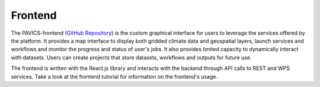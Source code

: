 ========
Frontend
========

.. image:: images/PAVICS_data_overlay.png
	:alt: An example of the PAVICS-frontend in action

The PAVICS-frontend (`GitHub Repository <https://github.com/Ouranosinc/PAVICS-frontend>`_) is the custom graphical interface for users to leverage the services offered by the platform. It provides a map interface to display both gridded climate data and geospatial layers, launch services and workflows and monitor the progress and status of user's jobs. It also provides limited capacity to dynamically interact with datasets. Users can create projects that store datasets, workflows and outputs for future use.

The frontend is written with the React.js library and interacts with the backend through API calls to REST and WPS services. Take a look at the frontend tutorial for information on the frontend's usage.

.. todo::

   Describe the relationship between the frontend and Phoenix.


